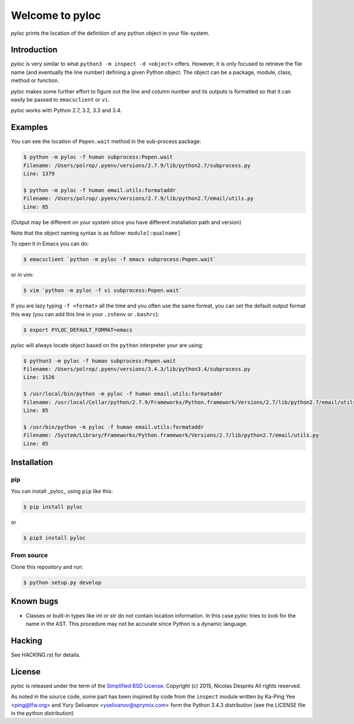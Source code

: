 ================
Welcome to pyloc
================

*pyloc* prints the location of the definition of any python object in
your file-system.

Introduction
============

*pyloc* is very similar to what ``python3 -m inspect -d <object>``
offers. However, it is only focused to retrieve the file name (and
eventually the line number) defining a given Python object. The object
can be a package, module, class, method or function.

*pyloc* makes some further effort to figure out the line and column number and
its outputs is formatted so that it can easily be passed to ``emacsclient``
or ``vi``.

*pyloc* works with Python 2.7, 3.2, 3.3 and 3.4.

Examples
========

You can see the location of ``Popen.wait`` method in the sub-process package:

.. code:: bash

    $ python -m pyloc -f human subprocess:Popen.wait
    Filename: /Users/polrop/.pyenv/versions/2.7.9/lib/python2.7/subprocess.py
    Line: 1379

    $ python -m pyloc -f human email.utils:formataddr
    Filename: /Users/polrop/.pyenv/versions/2.7.9/lib/python2.7/email/utils.py
    Line: 85

(Output may be different on your system since you have different
installation path and version)

Note that the object naming syntax is as follow: ``module[:qualname]``

To open it in Emacs you can do:

.. code:: bash

    $ emacsclient `python -m pyloc -f emacs subprocess:Popen.wait`

or in vim:

.. code:: bash

    $ vim `python -m pyloc -f vi subprocess:Popen.wait`

If you are lazy typing ``-f <format>`` all the time and you often use
the same format, you can set the default output format this way (you
can add this line in your ``.zshenv`` or ``.bashrc``):

.. code:: bash

    $ export PYLOC_DEFAULT_FORMAT=emacs

*pyloc* will always locate object based on the ``python`` interpreter
your are using:

.. code:: bash

    $ python3 -m pyloc -f human subprocess:Popen.wait
    Filename: /Users/polrop/.pyenv/versions/3.4.3/lib/python3.4/subprocess.py
    Line: 1526

    $ /usr/local/bin/python -m pyloc -f human email.utils:formataddr
    Filename: /usr/local/Cellar/python/2.7.9/Frameworks/Python.framework/Versions/2.7/lib/python2.7/email/utils.py
    Line: 85

    $ /usr/bin/python -m pyloc -f human email.utils:formataddr
    Filename: /System/Library/Frameworks/Python.framework/Versions/2.7/lib/python2.7/email/utils.py
    Line: 85

Installation
============

pip
---

You can install _pyloc_ using ``pip`` like this:

.. code:: bash

    $ pip install pyloc

or

.. code:: bash

    $ pip3 install pyloc

From source
-----------

Clone this repository and run:

.. code:: bash

    $ python setup.py develop

Known bugs
==========

* Classes or built-in types like int or str do not contain location
  information. In this case *pyloc* tries to look for the name in the
  AST. This procedure may not be accurate since Python is a dynamic
  language.

Hacking
=======

See HACKING.rst for details.

License
=======

*pyloc* is released under the term of the `Simplified BSD License`_.
Copyright (c) 2015, Nicolas Desprès
All rights reserved.

As noted in the source code, some part has been inspired by code from
the ``inspect`` module written by Ka-Ping Yee <ping@lfw.org> and
Yury Selivanov <yselivanov@sprymix.com> form the Python 3.4.3
distribution (see the LICENSE file in the python distribution)

.. _`Simplified BSD License`: http://choosealicense.com/licenses/bsd-2-clause
